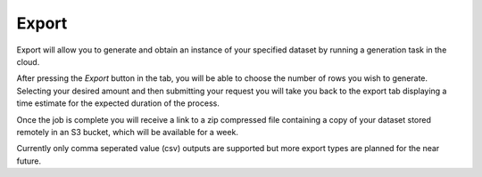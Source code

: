 Export
======

Export will allow you to generate and obtain an instance of your specified dataset by running a generation task in the cloud. 

After pressing the *Export* button in the tab, you will be able to choose the number of rows you wish to generate. Selecting your desired amount and then submitting your request you will take you back to the export tab displaying a time estimate for the expected duration of the process.   

Once the job is complete you will receive a link to a zip compressed file containing a copy of your dataset stored remotely in an S3 bucket, which will be available for a week. 

Currently only comma seperated value (csv) outputs are supported but more export types are planned for the near future.

